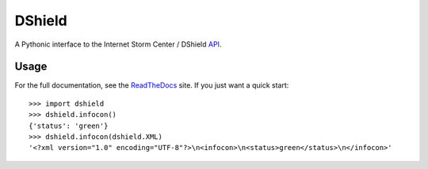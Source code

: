 DShield
=======

.. image:: https://travis-ci.org/rshipp/python-dshield.svg?branch=master
   :target: https://travis-ci.org/rshipp/python-dshield
   :alt: Build Status
.. image:: https://coveralls.io/repos/rshipp/python-dshield/badge.png?branch=master
   :target: https://coveralls.io/r/rshipp/python-dshield?branch=master 
   :alt: Test Coverage
.. image:: https://landscape.io/github/rshipp/python-dshield/master/landscape.png
   :target: https://landscape.io/github/rshipp/python-dshield/master
   :alt: Code Health

A Pythonic interface to the Internet Storm Center / DShield API_.

Usage
-----

For the full documentation, see the ReadTheDocs_ site. If you just
want a quick start::

    >>> import dshield
    >>> dshield.infocon()
    {'status': 'green'}
    >>> dshield.infocon(dshield.XML)
    '<?xml version="1.0" encoding="UTF-8"?>\n<infocon>\n<status>green</status>\n</infocon>'

.. _API: https://dshield.org/api/
.. _ReadTheDocs: http://dshield.readthedocs.org/en/latest/
